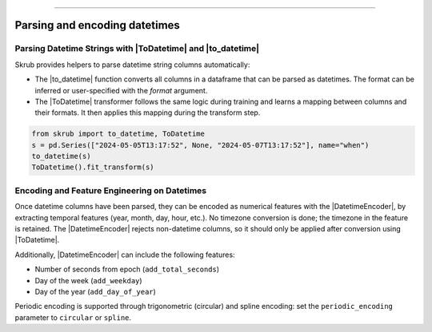 .. _userguide_datetimes
.. |ToDatetime| replace:: :class:`~skrub.ToDatetime`
.. |to_datetime| replace:: :func:`~skrub.to_datetime`
.. |DatetimeEncoder| replace:: :class:`~skrub.DatetimeEncoder`
========================================

Parsing and encoding datetimes
------------------

Parsing Datetime Strings with |ToDatetime| and |to_datetime|
~~~~~~~~~~~~~~~~~~~~~~~~~~~~~~~~~~~~~~~~~~~~~~~~~~~~~~~~~~~~~~~~~~~~~~~~~

Skrub provides helpers to parse datetime string columns automatically:

- The |to_datetime| function converts all columns in a dataframe that can be parsed as datetimes. The format can be inferred or user-specified with the `format` argument.
- The |ToDatetime| transformer follows the same logic during training and learns a mapping between columns and their formats. It then applies this mapping during the transform step. 

.. code-block:: python

    from skrub import to_datetime, ToDatetime
    s = pd.Series(["2024-05-05T13:17:52", None, "2024-05-07T13:17:52"], name="when")
    to_datetime(s)
    ToDatetime().fit_transform(s)

Encoding and Feature Engineering on Datetimes
~~~~~~~~~~~~~~~~~~~~~~~~~~~~~~~~~~~~~~~~~~~~~

Once datetime columns have been parsed, they can be encoded as numerical features with
the |DatetimeEncoder|, by extracting temporal features (year, month, day,
hour, etc.). No timezone conversion is done; the timezone
in the feature is retained. The |DatetimeEncoder| rejects non-datetime columns,
so it should only be applied after conversion using |ToDatetime|.

Additionally, |DatetimeEncoder| can include the following features:

- Number of seconds from epoch (``add_total_seconds``)
- Day of the week (``add_weekday``)
- Day of the year (``add_day_of_year``)

Periodic encoding is supported through trigonometric (circular) and spline
encoding: set the ``periodic_encoding`` parameter to ``circular`` or ``spline``.
